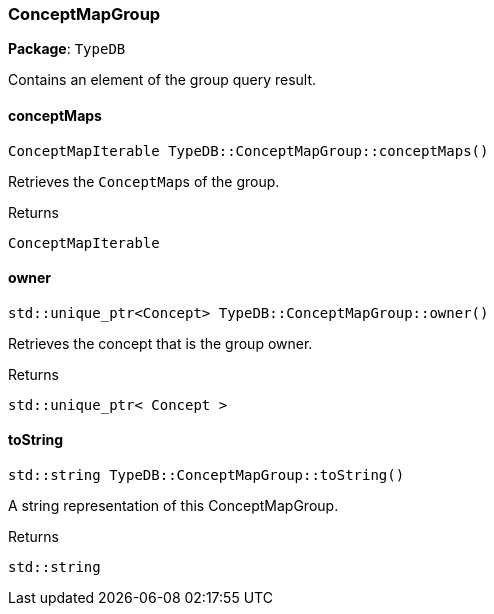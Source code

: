 [#_ConceptMapGroup]
=== ConceptMapGroup

*Package*: `TypeDB`



Contains an element of the group query result.

// tag::methods[]
[#_aa28bd18ea9ca1cf84106074c53a886d7]
==== conceptMaps

[source,cpp]
----
ConceptMapIterable TypeDB::ConceptMapGroup::conceptMaps()
----



Retrieves the ``ConceptMap``s of the group.


[caption=""]
.Returns
`ConceptMapIterable`

[#_af321cb9355682a75e0e8ec2262e0ca2a]
==== owner

[source,cpp]
----
std::unique_ptr<Concept> TypeDB::ConceptMapGroup::owner()
----



Retrieves the concept that is the group owner.


[caption=""]
.Returns
`std::unique_ptr< Concept >`

[#_ab4325c7c1816900b3ca0bb3508c5ec51]
==== toString

[source,cpp]
----
std::string TypeDB::ConceptMapGroup::toString()
----



A string representation of this ConceptMapGroup.

[caption=""]
.Returns
`std::string`

// end::methods[]

